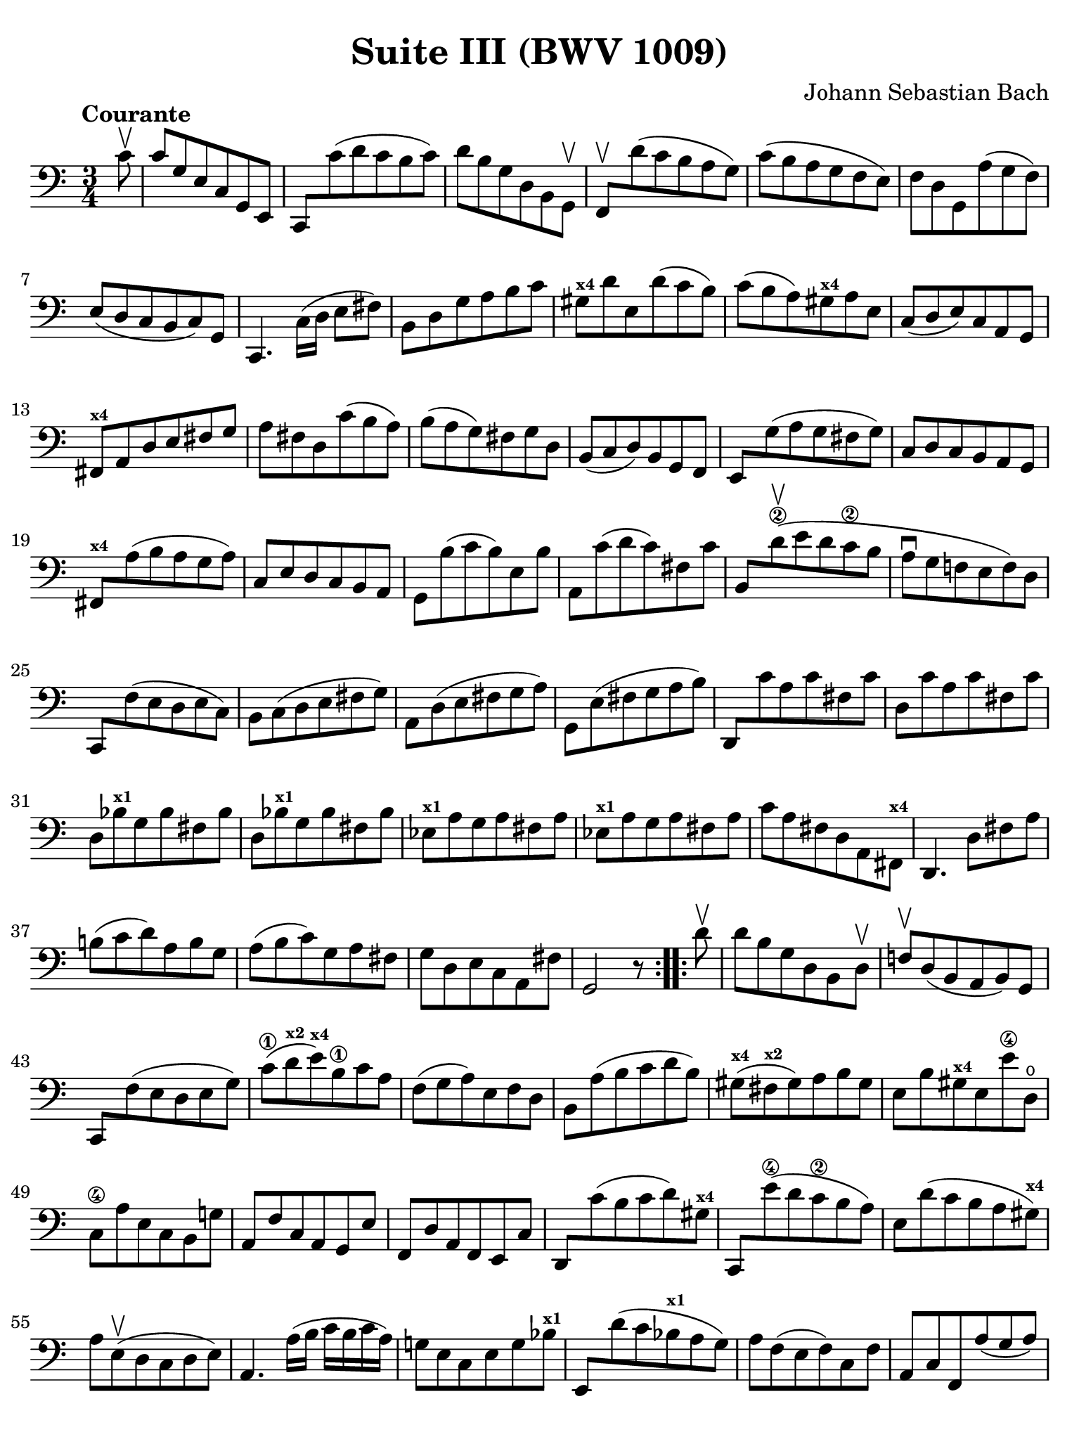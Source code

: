 #(set-global-staff-size 21)

\version "2.24.1"

\header {
  title = "Suite III (BWV 1009)"
  composer = "Johann Sebastian Bach"
  tagline  = ""
}

\language "italiano"

% iPad Pro 12.9

\paper {
  paper-width  = 195\mm
  paper-height = 260\mm
  indent = #0
  page-count = #2
  line-width = #184
  print-page-number = ##f
  ragged-last-bottom = ##t
  ragged-bottom = ##f
%  ragged-last = ##t
}

% \phrasingSlurDashed
% \SlurDashed
% \slurSolid

allongerUne = \markup {
  \center-column {
    \combine
    \draw-line #'(-2 . 0)
    \arrow-head #X #RIGHT ##f
  }
}

ringsps = #"
  0.15 setlinewidth
  0.9 0.6 moveto
  0.4 0.6 0.5 0 361 arc
  stroke
  1.0 0.6 0.5 0 361 arc
  stroke
  "

vibrato = \markup {
  \with-dimensions #'(-0.2 . 1.6) #'(0 . 1.2)
  \postscript #ringsps
}

startModernBarre =
#(define-event-function (fretnum partial)
   (number? number?)
    #{
      \tweak bound-details.left.text
        \markup
          \teeny \concat {
          #(format #f "~@r" fretnum)
          \hspace #.2
          \lower #.3 \small \bold \fontsize #-2 #(number->string partial)
          \hspace #.5
        }
      \tweak font-size -1
      \tweak font-shape #'upright
      \tweak style #'dashed-line
      \tweak dash-fraction #0.3
      \tweak dash-period #1
      \tweak bound-details.left.stencil-align-dir-y #0.35
      \tweak bound-details.left.padding 2.5 % was 0.25
      \tweak bound-details.left.attach-dir -1
      \tweak bound-details.left-broken.text ##f
      \tweak bound-details.left-broken.attach-dir -1
      %% adjust the numeric values to fit your needs:
      \tweak bound-details.left-broken.padding 0.5 %% was 1.5
      \tweak bound-details.right-broken.padding 0
      \tweak bound-details.right.padding 0.25
      \tweak bound-details.right.attach-dir 2
      \tweak bound-details.right-broken.text ##f
      \tweak bound-details.right.text
        \markup
          \with-dimensions #'(0 . 0) #'(-.3 . 0) %% was (0 . -1)
          \draw-line #'(0 . -1)
      \startTextSpan
   #})

stopBarre = \stopTextSpan

% Analysis brackets under the staff

\layout {
  \context {
    \Voice
    \consists "Horizontal_bracket_engraver"
  }
}

\score {
  \new Staff {
    \override Hairpin.to-barline = ##f
    \override Beam.auto-knee-gap = #2
    \override Parentheses.padding = #0.1
    \override Parentheses.font-size = #-1
    \override BreathingSign.text = \markup {
      \translate #'(-1.75 . 1.6)
      \musicglyph "scripts.rcomma"
    }

    \tempo "Courante"
    \time 3/4
    \key do \major
    \clef "bass"

    \repeat volta 2 {
    | \partial 8 do'8\upbow
    | do'8 sol8 mi8 do8 sol,8 mi,8
    | do,8 do'8( re'8 do'8 si8 do'8)
    | re'8 si8 sol8 re8 si,8 sol,8\upbow
    | fa,8\upbow re'8( do'8 si8 la8 sol8)
    | do'8( si8 la8 sol8 fa8 mi8)
    | fa8 re8 sol,8 la8( sol8 fa8)
    | mi8( re8 do8 si,8 do8) sol,8
    | do,4. \stemDown do16( re16 mi8 fad8) \stemNeutral
    | si,8 re8 sol8 la8 si8 do'8
    | sold8^\markup{\bold\teeny x4} re'8 mi8 re'8( do'8 si8)
    | do'8( si8 la8) sold8^\markup{\bold\teeny x4} la8 mi8
    | do8( re8 mi8) do8 la,8 sol,8
    | fad,8^\markup{\bold\teeny x4} la,8 re8 mi8 fad8 sol8
    | la8 fad8 re8 do'8( si8 la8)
    | si8( la8 sol8) fad8 sol8 re8
    | si,8( do8 re8) si,8 sol,8 fa,8
    | mi,8 sol8( la8 sol8 fad8 sol8)
    | do8 re8 do8 si,8 la,8 sol,8
    | fad,8^\markup{\bold\teeny x4} la8( si8 la8 sol8 la8)
    | do8 mi8 re8 do8 si,8 la,8
    | sol,8 si8( do'8 si8) mi8 si8
    | la,8 do'8( re'8 do'8) fad8 do'8
    | si,8 re'8\upbow(\2 mi'8 re'8 do'8\2 si8
    | la8\downbow sol8 fa!8 mi8 fa8) re8
    | do,8 fa8( mi8 re8 mi8 do8)
    | si,8 do8( re8 mi8 fad8 sol8)
    | la,8 re8( mi8 fad8 sol8 la8)
    | sol,8 mi8( fad8 sol8 la8 si8)
    | re,8 do'8 la8 do'8 fad8 do'8
    | re8 do'8 la8 do'8 fad8 do'8
    | re8 sib8^\markup{\bold\teeny x1} sol8 sib8 fad8 sib8
    | re8 sib8^\markup{\bold\teeny x1} sol8 sib8 fad8 sib8
    | mib8^\markup{\bold\teeny x1} la8 sol8 la8 fad8 la8
    | mib8^\markup{\bold\teeny x1} la8 sol8 la8 fad8 la8
    | do'8 la8 fad8 re8 la,8 fad,8^\markup{\bold\teeny x4}
    | re,4. re8 fad8 la8
    | si!8( do'8 re'8) la8 si8 sol8
    | la8( si8 do'8) sol8 la8 fad8
    | sol8 re8 mi8 do8 la,8 fad8
    | sol,2 r8
    }    
    
    \repeat volta 2 {
    | \partial 8 re'8\upbow
    | re'8 si8 sol8 re8 si,8 re8\upbow
    | fa!8\upbow re8( si,8 la,8 si,8) sol,8
    | do,8 fa8( mi8 re8 mi8 sol8)
    | do'8(\1 re'8^\markup{\bold\teeny x2} mi'8)^\markup{\bold\teeny x4} si8\1 do'8 la8
    | fa8( sol8 la8) mi8 fa8 re8
    | si,8 la8( si8 do'8 re'8 si8)
    | sold8(^\markup{\bold\teeny x4} fad8^\markup{\bold\teeny x2} sold8) la8 si8 sold8
    | mi8 si8 sold8^\markup{\bold\teeny x4} mi8 mi'8\4 re8\open
    | do8\4 la8 mi8 do8 si,8 sol!8
    | la,8 fa8 do8 la,8 sol,8 mi8
    | fa,8 re8 la,8 fa,8 mi,8 do8
    | re,8 do'8( si8 do'8 re'8) sold8^\markup{\bold\teeny x4}
    | do,8 mi'8(\4 re'8 do'8\2 si8 la8)
    | mi8 re'8( do'8 si8 la8 sold8)^\markup{\bold\teeny x4}
    | la8 mi8(\upbow re8 do8 re8 mi8)
    | la,4. la16( si16 do'16 si16 do'16 la16)
    | sol!8 mi8 do8 mi8 sol8 sib8^\markup{\bold\teeny x1}
    | mi,8 re'8( do'8 sib8^\markup{\bold\teeny x1} la8 sol8)
    | la8 fa8( mi8 fa8) do8 fa8
    | la,8 do8 fa,8 la8( sol8 la8)
    | sib8(^\markup{\bold\teeny x1} la8 sol8) fa8 mi8 sol8
    | dod8^\markup{\bold\teeny x4} mi8 sol,8 sib,8( la,8 sol,8)
    | fa,8( mi,8 fa,8) sol,8 la,8 fa,8
    | re,8 fa,8 la,8 re8( mi8 fa8)
    | sold,8^\markup{\bold\teeny x1} fa8( mi8 re8 do8 si,!8)
    | la,8 do8 fa8 la8 fa8 re8
    | si,8 la8( sol!8 fa8 mi8 re8)
    | do8 mi8 la8 do'8 la8 fa8
    | re8 do'8( si8 la8 sol8 fa8)
    | mi8 sol8 do'8 mi'8\4 do'8\2 la8
    | fa8 mi'8(\4 re'8 do'8\2 si8 la8)
    | si8 re'8 si8 sol8 re8 si,8
    | sol,8 fa8 re8 fa8 si,8 fa8
    | sol,8 fa8 re8 fa8 si,8 fa8
    | sol,8 mib8^\markup{\bold\teeny x1} do8 mib8 si,8 mib8
    | sol,8 mib8^\markup{\bold\teeny x1} do8 mib8 si,8 mib8
    | lab,8^\markup{\bold\teeny x1} re8 do8 re8 si,8 re8
    | lab,8^\markup{\bold\teeny x1} re8 do8 re8 si,8 re8
    | fa8 sol,8 si,8 re8 fa8 si8
    | re'4. do'8 si8 la8
    | sol8( fa8 mi8) sol8 fa8 re8
    | mi8( re8 do8) mi8 re8 si,8
    | do8 sol8 la8 fa8 re8 si8
    | <<do'2 mi2 sol,2 do,2>> r8
    }
  }
}

